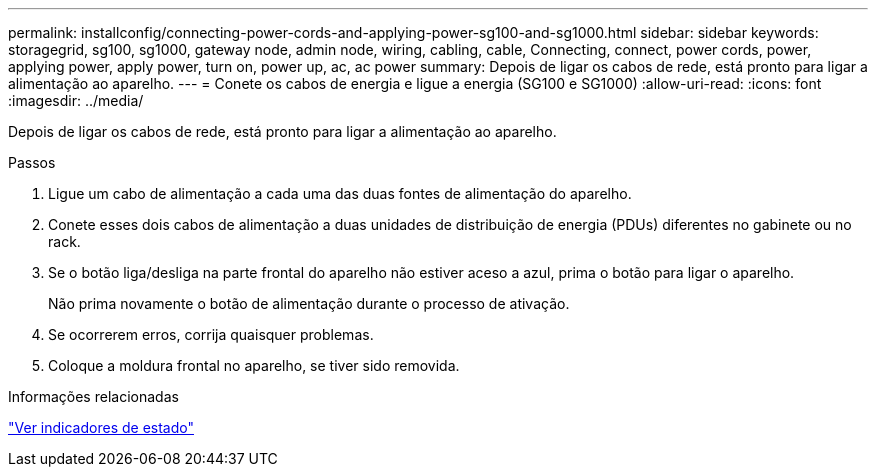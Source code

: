 ---
permalink: installconfig/connecting-power-cords-and-applying-power-sg100-and-sg1000.html 
sidebar: sidebar 
keywords: storagegrid, sg100, sg1000, gateway node, admin node, wiring, cabling, cable, Connecting, connect, power cords, power, applying power, apply power, turn on, power up, ac, ac power 
summary: Depois de ligar os cabos de rede, está pronto para ligar a alimentação ao aparelho. 
---
= Conete os cabos de energia e ligue a energia (SG100 e SG1000)
:allow-uri-read: 
:icons: font
:imagesdir: ../media/


[role="lead"]
Depois de ligar os cabos de rede, está pronto para ligar a alimentação ao aparelho.

.Passos
. Ligue um cabo de alimentação a cada uma das duas fontes de alimentação do aparelho.
. Conete esses dois cabos de alimentação a duas unidades de distribuição de energia (PDUs) diferentes no gabinete ou no rack.
. Se o botão liga/desliga na parte frontal do aparelho não estiver aceso a azul, prima o botão para ligar o aparelho.
+
Não prima novamente o botão de alimentação durante o processo de ativação.

. Se ocorrerem erros, corrija quaisquer problemas.
. Coloque a moldura frontal no aparelho, se tiver sido removida.


.Informações relacionadas
link:viewing-status-indicators.html["Ver indicadores de estado"]
